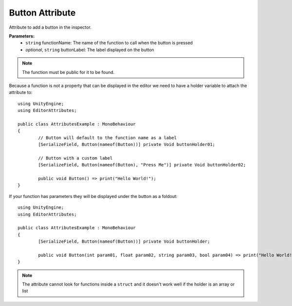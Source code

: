 Button Attribute
================

Attribute to add a button in the inspector.

**Parameters:**
	- ``string`` functionName: The name of the function to call when the button is pressed
	- `optional`, ``string`` buttonLabel: The label displayed on the button
	
.. note::
	The function must be public for it to be found.

Because a function is not a property that can be displayed in the editor we need to have a holder variable to attach the attribute to::

	using UnityEngine;
	using EditorAttributes;
	
	public class AttributesExample : MonoBehaviour
	{
		// Button will default to the function name as a label
		[SerializeField, Button(nameof(Button))] private Void buttonHolder01;
	
		// Button with a custom label
		[SerializeField, Button(nameof(Button), "Press Me")] private Void buttonHolder02;
	
		public void Button() => print("Hello World!");
	}

.. image:: ../Images/Button01.png

If your function has parameters they will be displayed under the button as a foldout::

	using UnityEngine;
	using EditorAttributes;
	
	public class AttributesExample : MonoBehaviour
	{
		[SerializeField, Button(nameof(Button))] private Void buttonHolder;
	
		public void Button(int param01, float param02, string param03, bool param04) => print("Hello World!");
	}

.. image:: ../Images/Button02.png

.. note::
	The attribute cannot look for functions inside a ``struct`` and it doesn't work well if the holder is an array or list